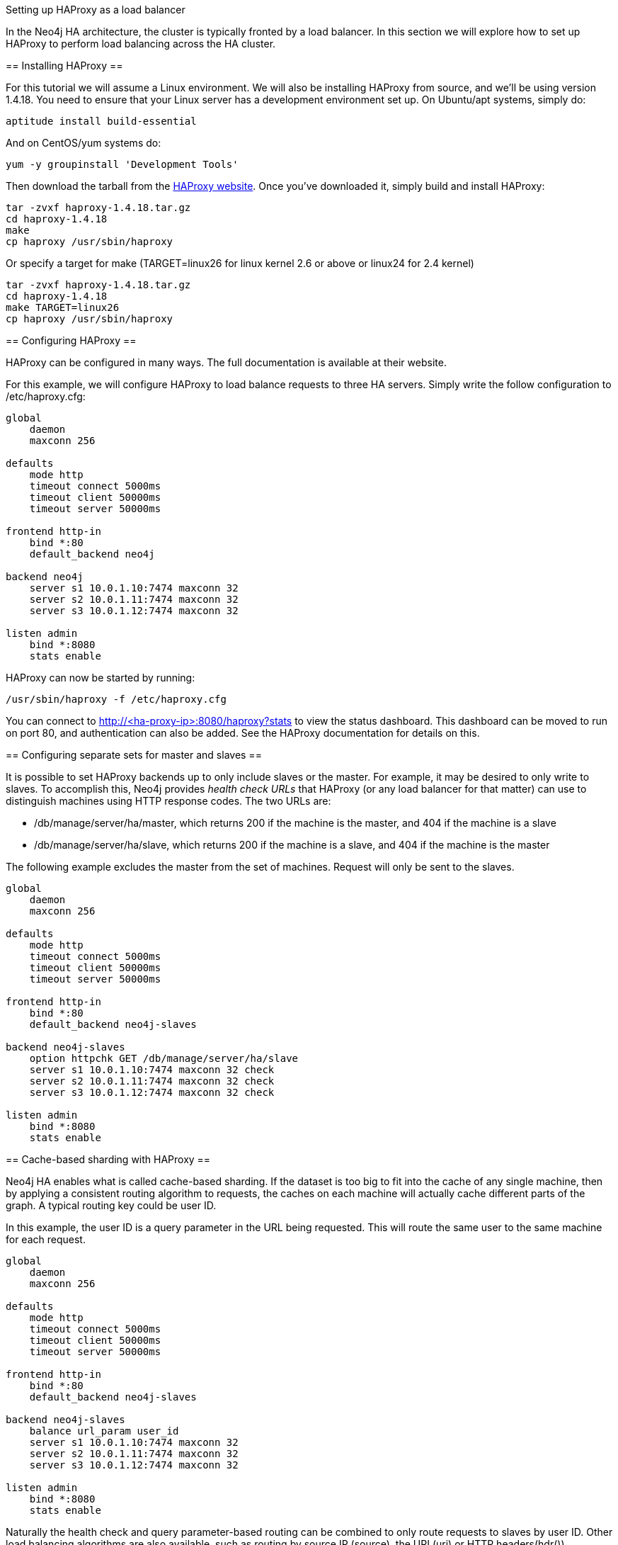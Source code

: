 [[ha-haproxy]]
Setting up HAProxy as a load balancer
=======================================

In the Neo4j HA architecture, the cluster is typically fronted by a load balancer. In this section we will explore
how to set up HAProxy to perform load balancing across the HA cluster.

== Installing HAProxy ==

For this tutorial we will assume a Linux environment. We will also be installing HAProxy from source, and we'll be
using version 1.4.18. You need to ensure that your Linux server has a development environment set up. On
Ubuntu/apt systems, simply do:

[source,shell]
----
aptitude install build-essential
----

And on CentOS/yum systems do:

[source,shell]
----
yum -y groupinstall 'Development Tools'
----

Then download the tarball from the http://haproxy.1wt.eu/[HAProxy website]. Once you've downloaded it,
simply build and install HAProxy:

[source,shell]
----
tar -zvxf haproxy-1.4.18.tar.gz
cd haproxy-1.4.18
make
cp haproxy /usr/sbin/haproxy
----

Or specify a target for make (TARGET=linux26 for linux kernel 2.6 or above or linux24 for 2.4 kernel)

[source,shell]
----
tar -zvxf haproxy-1.4.18.tar.gz
cd haproxy-1.4.18
make TARGET=linux26
cp haproxy /usr/sbin/haproxy
----

== Configuring HAProxy ==

HAProxy can be configured in many ways. The full documentation is available at their website.

For this example, we will configure HAProxy to load balance requests to three HA servers. Simply write the follow
configuration to +/etc/haproxy.cfg+:

[source]
----
global
    daemon
    maxconn 256

defaults
    mode http
    timeout connect 5000ms
    timeout client 50000ms
    timeout server 50000ms

frontend http-in
    bind *:80
    default_backend neo4j

backend neo4j
    server s1 10.0.1.10:7474 maxconn 32
    server s2 10.0.1.11:7474 maxconn 32
    server s3 10.0.1.12:7474 maxconn 32

listen admin
    bind *:8080
    stats enable
----

HAProxy can now be started by running:

[source,shell]
----
/usr/sbin/haproxy -f /etc/haproxy.cfg
----

You can connect to http://<ha-proxy-ip>:8080/haproxy?stats to view the status dashboard. This dashboard can
be moved to run on port 80, and authentication can also be added. See the HAProxy documentation for details on this.

== Configuring separate sets for master and slaves ==

It is possible to set HAProxy backends up to only include slaves or the master. For example, it may be desired
to only write to slaves. To accomplish this, Neo4j provides _health check URLs_ that HAProxy (or any load balancer for that matter) can use to distinguish machines using HTTP response codes. The two URLs are:

* +/db/manage/server/ha/master+, which returns 200 if the machine is the master, and 404 if the machine is a slave
* +/db/manage/server/ha/slave+, which returns 200 if the machine is a slave, and 404 if the machine is the master

The following example excludes the master from the set of machines. Request will only be sent to the slaves.

[source]
----
global
    daemon
    maxconn 256

defaults
    mode http
    timeout connect 5000ms
    timeout client 50000ms
    timeout server 50000ms

frontend http-in
    bind *:80
    default_backend neo4j-slaves

backend neo4j-slaves
    option httpchk GET /db/manage/server/ha/slave
    server s1 10.0.1.10:7474 maxconn 32 check
    server s2 10.0.1.11:7474 maxconn 32 check
    server s3 10.0.1.12:7474 maxconn 32 check

listen admin
    bind *:8080
    stats enable
----

== Cache-based sharding with HAProxy ==

Neo4j HA enables what is called cache-based sharding. If the dataset is too big to fit into the cache of any
single machine, then by applying a consistent routing algorithm to requests, the caches on each machine will
actually cache different parts of the graph. A typical routing key could be user ID.

In this example, the user ID is a query parameter in the URL being requested. This will route the same user
to the same machine for each request.

[source]
----
global
    daemon
    maxconn 256

defaults
    mode http
    timeout connect 5000ms
    timeout client 50000ms
    timeout server 50000ms

frontend http-in
    bind *:80
    default_backend neo4j-slaves

backend neo4j-slaves
    balance url_param user_id
    server s1 10.0.1.10:7474 maxconn 32
    server s2 10.0.1.11:7474 maxconn 32
    server s3 10.0.1.12:7474 maxconn 32

listen admin
    bind *:8080
    stats enable
----

Naturally the health check and query parameter-based routing can be combined to only route requests to slaves
by user ID. Other load balancing algorithms are also available, such as routing by source IP (+source+),
the URI (+uri+) or HTTP headers(+hdr()+).

